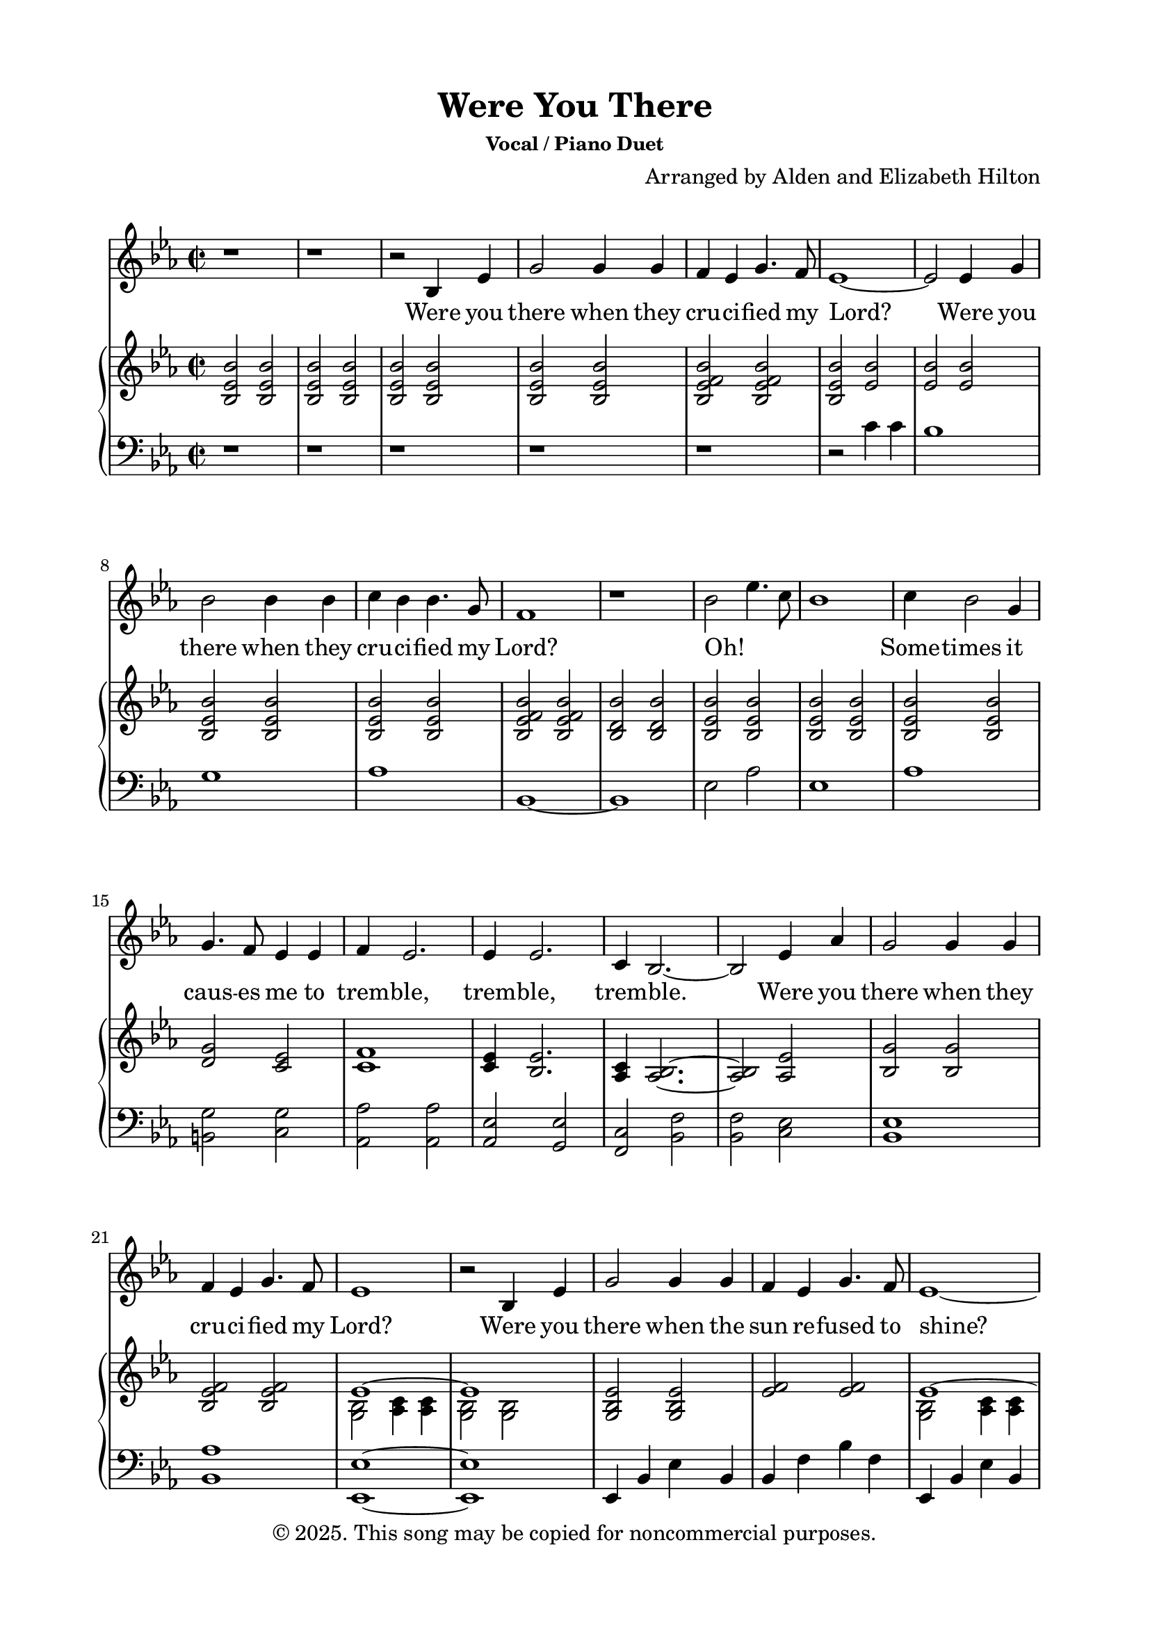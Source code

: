 \version "2.24.4"

\header {
  title = "Were You There"
  subsubtitle = "Vocal / Piano Duet"
  composer = "Arranged by Alden and Elizabeth Hilton"
  arranger = " "
  copyright = "© 2025. This song may be copied for noncommercial purposes."
  tagline = ""
}

\paper {
  indent = 0\cm
  top-margin = 15
  left-margin = 20
  right-margin = 20
  bottom-margin = 15
}

text = \lyricmode {
  % Verse 1
  Were you there when they cru -- ci -- fied my Lord?
  Were you there when they cru -- ci -- fied my Lord?
  Oh! _ _ _ Some -- times it caus -- es me to trem -- ble, trem -- ble, trem -- ble.
  Were you there when they cru -- ci -- fied my Lord?

  % Verse 2
  Were you there when the sun re -- fused to shine?
  Were you there when the sun re -- fused to shine?
  Oh! _ _ _ Some -- times it caus -- es me to trem -- ble, trem -- ble, trem -- ble.
  Were you there when the sun re -- fused to shine?

  % Verse 3
  Were you there when they laid Him in the tomb?
  Were you there when they laid Him in the tomb?
  Oh! _ _ _ Some -- times it caus -- es me to trem -- ble, trem -- ble, trem -- ble.
  Were you there when they laid Him in the tomb?

  % Verse 4
  Were you there when He rose up from the dead?
  Were you there when He rose up from the dead?
  Oh! _ _ _ Some -- times I feel like shout -- ing Glo -- ry! Glo -- ry! Glo -- ry!
  Were you there when He rose up from the dead?
}

melody = \relative c' {
  \clef treble
  \key ees\major
  \time 2/2
  % Verse 1
  r1 |
  r1 |
  r2 bes4 ees |
  g2 g4 g |
  f ees g4. f8 |
  ees1~ |
  ees2 ees4 g |
  bes2 bes4 bes |
  c bes bes4. g8 |
  f1 |
  r1 |
  bes2 ees4. c8 |
  bes1 |
  c4 bes2 g4 |
  g4. f8 ees4 ees |
  f4 ees2. |
  ees4 ees2. |
  c4 bes2.~ |
  bes2 ees4 aes |
  g2 g4 g |
  f ees g4. f8 |
  ees1 |

  % Verse 2
  r2 bes4 ees |
  g2 g4 g |
  f ees g4. f8 |
  ees1~ |
  ees2 ees4 g |
  bes2 bes4 bes |
  c bes bes4. g8 |
  f1~ |
  f1 |
  bes2 ees4. c8 |
  bes1 |
  c4 bes2 g4 |
  g4. f8 ees4 ees |
  f4 ees2. |
  ees4 ees2.\fermata |
  c4 bes2.~ |
  bes2 ees4 aes |
  g2 g4 g |
  f ees g4. f8 |
  ees1 |

  % Verse 3
  r2 bes4 ees |
  g2 g4 g |
  f ees g4. f8 |
  ees1~ |
  ees2 ees4 g |
  bes2 bes4 bes |
  c bes bes4. g8 |
  f1 |
  r1 |
  bes2 ees4. c8 |
  bes1 |
  c4 bes2 g4 |
  g4. f8 ees4 ees |
  f4 ees2. |
  ees4 ees2. |
  c4 bes2.~ |
  bes2 ees4 aes |
  g2 g4 g |
  f ees g4. f8 |
  ees1 |

  % Verse 4
  r2 bes4 ees |
  g2 g4 g |
  f ees g4. f8 |
  ees1~ |
  ees2 ees4 g |
  bes2 bes4 bes |
  c bes bes4. g8 |
  f1 |
  bes2 ees4. c8 |
  bes1 |
  c4 bes2 g4 |
  g4. f8 ees4 ees |
  f4 ees2. |
  ees4 ees2. |
  c4 bes2.~ |
  bes2 ees4 aes |
  g2 g4 g |
  f ees g4. f8 |
  ees1 |
}

upper = \relative c' {
  \clef treble
  \key ees\major
  \time 2/2
  % Verse 1
  <bes ees bes'>2 <bes ees bes'> |
  <bes ees bes'>2 <bes ees bes'> |
  <bes ees bes'>2 <bes ees bes'> |
  <bes ees bes'>2 <bes ees bes'> |
  <bes ees f bes>2 <bes ees f bes> |
  <bes ees bes'>2 <ees bes'> |
  <ees bes'>2 <ees bes'> |
  <bes ees bes'>2 <bes ees bes'> |
  <bes ees bes'>2 <bes ees bes'> |
  <bes ees f bes>2 <bes ees f bes> |
  <bes d bes'>2 <bes d bes'> |
  <bes ees bes'>2 <bes ees bes'> |
  <bes ees bes'>2 <bes ees bes'> |
  <bes ees bes'>2 <bes ees bes'> |
  <d g>2 <c ees> |
  <c f>1 |
  <c ees>4 <bes ees>2. |
  <aes c>4 <aes bes>2.~ |
  <aes bes>2 <aes ees'> |
  <bes g'>2 <bes g'> |
  <bes ees f>2 <bes ees f> |
  <<
    {
      \voiceOne
      ees1~ |
      ees1 |
    }
    \new Voice {
      \voiceTwo
      <g, bes>2 <aes c>4 <aes c> |
        <g bes>2 <g bes> |
    }
  >>

  % Verse 2
  <g bes ees>2 <g bes ees> |
  <ees' f> <ees f> |
  <<
    {
      \voiceOne
      ees1~ |
      ees1 |
    }
    \new Voice {
      \voiceTwo
      <g, bes>2 <aes c>4 <aes c> |
      <g bes>2 <g bes> |
    }
  >>
  <g bes d>2 <bes d> |
  <c ees>2 <c ees> |
  <ees f>2 <ees f> |
  <d f>2 <d f> |
  <<
    {
      \voiceOne
      ees1~ |
      ees1 |
    }
    \new Voice {
      \voiceTwo
      <g, bes>2 <aes c>2 |
      <g bes>2 <g bes> |
    }
  >>
  <c ees>1 |
  <d g>2 <c ees> |
  <c f>1 |
  <c ees>4 <bes ees>2.\fermata |
  <aes c>1 |
  r2 ees'4 aes |
  <bes, ees g>2 <bes ees g> |
  <ees f>2 <ees f> |
  <<
    {
      \voiceOne
      ees1~ |
      ees1 |
    }
    \new Voice {
      \voiceTwo
      <g, bes>2 <aes c>4 <aes c> |
        <g bes>2 <g bes> |
    }
  >>

  % Verse 3
  <g bes g'>1 |
  <bes ees f>1 |
  <<
    {
      \voiceOne
      ees1~ |
      ees1 |
    }
    \new Voice {
      \voiceTwo
      <g, bes>2 <aes c>4 <aes c> |
        <g bes>1 |
    }
  >>
  <g bes d>1 |
  <aes c ees>1 |
  <bes ees f>2 <bes ees f> |
  <bes d f>1 |
}

lower = \relative c' {
  \clef bass
  \key ees\major
  \time 2/2
  % Verse 1
  r1 |
  r1 |
  r1 |
  r1 |
  r1 |
  r2 c4 c |
  bes1 |
  g1 |
  aes1 |
  bes,1~ |
  bes1 |
  ees2 aes |
  ees1 |
  aes1 |
  <b, g'>2 <c g'> |
  <aes aes'>2 <aes aes'> |
  <aes ees'>2 <g ees'> |
  <f c'>2 <bes f'> |
  <bes f'>2 <c ees> |
  <bes ees>1 |
  <bes aes'>1 |
  <ees, ees'>1~ |
  <ees ees'>1 |

  % Verse 2
  ees4 bes' ees bes |
  bes4 f' bes f |
  ees,4 bes' ees bes |
  ees,4 bes' ees bes |
  g d' g d |
  aes ees' aes ees |
  bes4 f' bes f |
  bes,4 f' bes f |
  ees,4 bes' aes ees' |
  ees,4 bes' ees bes |
  aes ees' aes ees |
  b g' c, g' |
  aes, ees' aes ees |
  aes, g ees' g\fermata |
  f, bes f' bes, |
  bes f' bes f |
  ees, bes' ees bes |
  bes f' bes f |
  ees, bes' ees bes |
  ees, bes' ees2 |

  % Verse 3
  <ees, bes' ees>1 |
  <bes bes'>1 |
  <ees ees'>1~ |
  <ees ees'>1 |
  <g d'>1 |
  <aes ees'>1 |
  <bes, bes'>2. bes'4 |
  <bes, bes'>1 |
}

\score {
  <<
  \new Voice = "mel" { \melody }
  \new Lyrics \lyricsto mel \text
  \new PianoStaff <<
    \new Staff \with {printPartCombineTexts = ##f } \upper 
    \new Staff \lower
  >>
>>
  \layout { }
  \midi {}
}